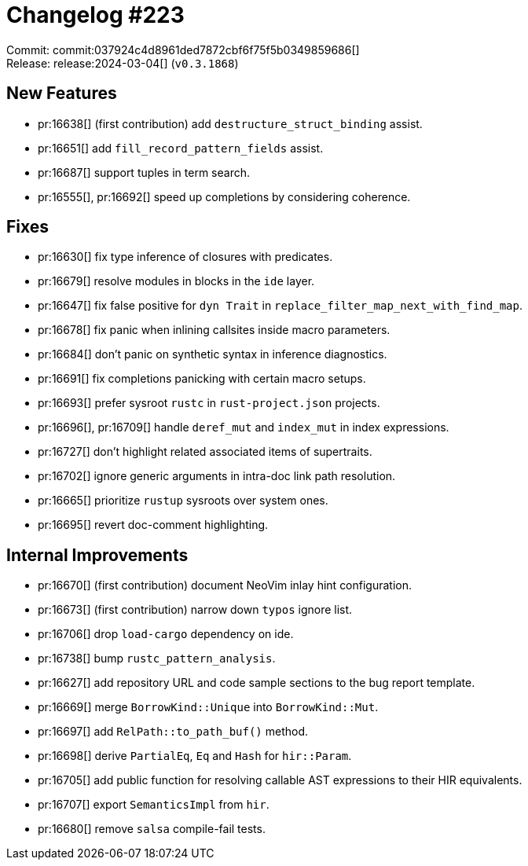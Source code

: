= Changelog #223
:sectanchors:
:experimental:
:page-layout: post

Commit: commit:037924c4d8961ded7872cbf6f75f5b0349859686[] +
Release: release:2024-03-04[] (`v0.3.1868`)

== New Features

* pr:16638[] (first contribution) add `destructure_struct_binding` assist.
* pr:16651[] add `fill_record_pattern_fields` assist.
* pr:16687[] support tuples in term search.
* pr:16555[], pr:16692[] speed up completions by considering coherence.

== Fixes

* pr:16630[] fix type inference of closures with predicates.
* pr:16679[] resolve modules in blocks in the `ide` layer.
* pr:16647[] fix false positive for `dyn Trait` in `replace_filter_map_next_with_find_map`.
* pr:16678[] fix panic when inlining callsites inside macro parameters.
* pr:16684[] don't panic on synthetic syntax in inference diagnostics.
* pr:16691[] fix completions panicking with certain macro setups.
* pr:16693[] prefer sysroot `rustc` in `rust-project.json` projects.
* pr:16696[], pr:16709[] handle `deref_mut` and `index_mut` in index expressions.
* pr:16727[] don't highlight related associated items of supertraits.
* pr:16702[] ignore generic arguments in intra-doc link path resolution.
* pr:16665[] prioritize `rustup` sysroots over system ones.
* pr:16695[] revert doc-comment highlighting.

== Internal Improvements

* pr:16670[] (first contribution) document NeoVim inlay hint configuration.
* pr:16673[] (first contribution) narrow down `typos` ignore list.
* pr:16706[] drop `load-cargo` dependency on ide.
* pr:16738[] bump `rustc_pattern_analysis`.
* pr:16627[] add repository URL and code sample sections to the bug report template.
* pr:16669[] merge `BorrowKind::Unique` into `BorrowKind::Mut`.
* pr:16697[] add `RelPath::to_path_buf()` method.
* pr:16698[] derive `PartialEq`, `Eq` and `Hash` for `hir::Param`.
* pr:16705[] add public function for resolving callable AST expressions to their HIR equivalents.
* pr:16707[] export `SemanticsImpl` from `hir`.
* pr:16680[] remove `salsa` compile-fail tests.
